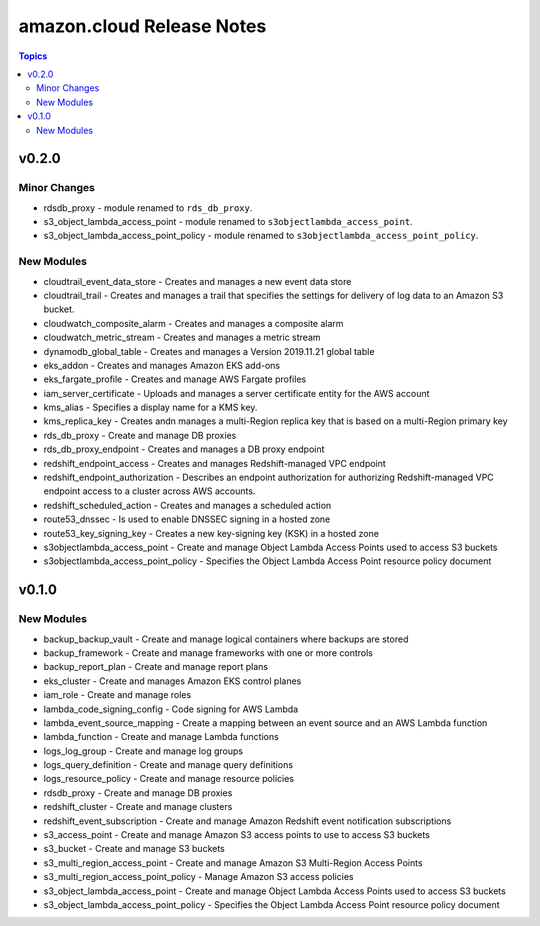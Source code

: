 ==========================
amazon.cloud Release Notes
==========================

.. contents:: Topics


v0.2.0
======

Minor Changes
-------------

- rdsdb_proxy - module renamed to ``rds_db_proxy``.
- s3_object_lambda_access_point - module renamed to ``s3objectlambda_access_point``.
- s3_object_lambda_access_point_policy - module renamed to ``s3objectlambda_access_point_policy``.

New Modules
-----------

- cloudtrail_event_data_store - Creates and manages a new event data store
- cloudtrail_trail - Creates and manages a trail that specifies the settings for delivery of log data to an Amazon S3 bucket.
- cloudwatch_composite_alarm - Creates and manages a composite alarm
- cloudwatch_metric_stream - Creates and manages a metric stream
- dynamodb_global_table - Creates and manages a Version 2019.11.21 global table
- eks_addon - Creates and manages Amazon EKS add-ons
- eks_fargate_profile - Creates and manage AWS Fargate profiles
- iam_server_certificate - Uploads and manages a server certificate entity for the AWS account
- kms_alias - Specifies a display name for a KMS key.
- kms_replica_key - Creates andn manages a multi-Region replica key that is based on a multi-Region primary key
- rds_db_proxy - Create and manage DB proxies
- rds_db_proxy_endpoint - Creates and manages a DB proxy endpoint
- redshift_endpoint_access - Creates and manages Redshift-managed VPC endpoint
- redshift_endpoint_authorization - Describes an endpoint authorization for authorizing Redshift-managed VPC endpoint access to a cluster across AWS accounts.
- redshift_scheduled_action - Creates and manages a scheduled action
- route53_dnssec - Is used to enable DNSSEC signing in a hosted zone
- route53_key_signing_key - Creates a new key-signing key (KSK) in a hosted zone
- s3objectlambda_access_point - Create and manage Object Lambda Access Points used to access S3 buckets
- s3objectlambda_access_point_policy - Specifies the Object Lambda Access Point resource policy document

v0.1.0
======

New Modules
-----------

- backup_backup_vault - Create and manage logical containers where backups are stored
- backup_framework - Create and manage frameworks with one or more controls
- backup_report_plan - Create and manage report plans
- eks_cluster - Create and manages Amazon EKS control planes
- iam_role - Create and manage roles
- lambda_code_signing_config - Code signing for AWS Lambda
- lambda_event_source_mapping - Create a mapping between an event source and an AWS Lambda function
- lambda_function - Create and manage Lambda functions
- logs_log_group - Create and manage log groups
- logs_query_definition - Create and manage query definitions
- logs_resource_policy - Create and manage resource policies
- rdsdb_proxy - Create and manage DB proxies
- redshift_cluster - Create and manage clusters
- redshift_event_subscription - Create and manage Amazon Redshift event notification subscriptions
- s3_access_point - Create and manage Amazon S3 access points to use to access S3 buckets
- s3_bucket - Create and manage S3 buckets
- s3_multi_region_access_point - Create and manage Amazon S3 Multi-Region Access Points
- s3_multi_region_access_point_policy - Manage Amazon S3 access policies
- s3_object_lambda_access_point - Create and manage Object Lambda Access Points used to access S3 buckets
- s3_object_lambda_access_point_policy - Specifies the Object Lambda Access Point resource policy document
